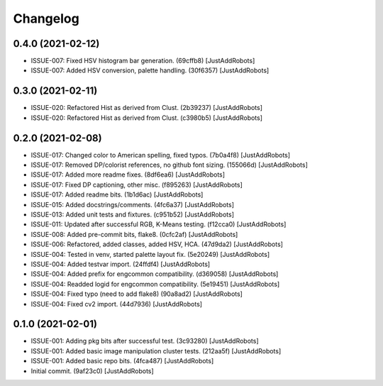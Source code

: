 Changelog
=========

0.4.0 (2021-02-12)
------------------
- ISSUE-007: Fixed HSV histogram bar generation. (69cffb8) [JustAddRobots]
- ISSUE-007: Added HSV conversion, palette handling. (30f6357) [JustAddRobots]

0.3.0 (2021-02-11)
------------------
- ISSUE-020: Refactored Hist as derived from Clust. (2b39237) [JustAddRobots]
- ISSUE-020: Refactored Hist as derived from Clust. (c3980b5) [JustAddRobots]

0.2.0 (2021-02-08)
------------------
- ISSUE-017: Changed color to American spelling, fixed typos. (7b0a4f8) [JustAddRobots]
- ISSUE-017: Removed DP/colorist references, no github font sizing. (155066d) [JustAddRobots]
- ISSUE-017: Added more readme fixes. (8df6ea6) [JustAddRobots]
- ISSUE-017: Fixed DP captioning, other misc. (f895263) [JustAddRobots]
- ISSUE-017: Added readme bits. (1b1d6ac) [JustAddRobots]
- ISSUE-015: Added docstrings/comments. (4fc6a37) [JustAddRobots]
- ISSUE-013: Added unit tests and fixtures. (c951b52) [JustAddRobots]
- ISSUE-011: Updated after successful RGB, K-Means testing. (f12cca0) [JustAddRobots]
- ISSUE-008: Added pre-commit bits, flake8. (0cfc2af) [JustAddRobots]
- ISSUE-006: Refactored, added classes, added HSV, HCA. (47d9da2) [JustAddRobots]
- ISSUE-004: Tested in venv, started palette layout fix. (5e20249) [JustAddRobots]
- ISSUE-004: Added testvar import. (24ffdf4) [JustAddRobots]
- ISSUE-004: Added prefix for engcommon compatibility. (d369058) [JustAddRobots]
- ISSUE-004: Readded logid for engcommon compatibility. (5e19451) [JustAddRobots]
- ISSUE-004: Fixed typo (need to add flake8) (90a8ad2) [JustAddRobots]
- ISSUE-004: Fixed cv2 import. (44d7936) [JustAddRobots]

0.1.0 (2021-02-01)
------------------
- ISSUE-001: Adding pkg bits after successful test. (3c93280) [JustAddRobots]
- ISSUE-001: Added basic image manipulation cluster tests. (212aa5f) [JustAddRobots]
- ISSUE-001: Added basic repo bits. (4fca487) [JustAddRobots]
- Initial commit. (9af23c0) [JustAddRobots]

